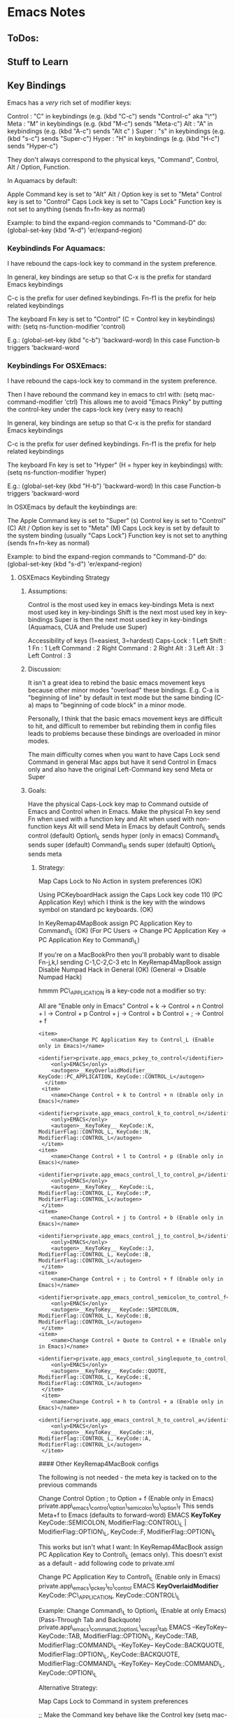 * Emacs Notes
  :PROPERTIES:
  :CUSTOM_ID: emacs-notes
  :END:

** ToDos:
   :PROPERTIES:
   :CUSTOM_ID: todos
   :END:

** Stuff to Learn
   :PROPERTIES:
   :CUSTOM_ID: stuff-to-learn
   :END:


** Key Bindings
   :PROPERTIES:
   :CUSTOM_ID: key-bindings
   :END:

Emacs has a /very/ rich set of modifier keys:

Control : "C" in keybindings (e.g. (kbd "C-c") sends "Control-c" aka
"\^") Meta : "M" in keybindings (e.g. (kbd "M-c") sends "Meta-c") Alt :
"A" in keybindings (e.g. (kbd "A-c") sends "Alt c" ) Super : "s" in
keybindings (e.g. (kbd "s-c") sends "Super-c") Hyper : "H" in
keybindings (e.g. (kbd "H-c") sends "Hyper-c")

They don't always correspond to the physical keys, "Command", Control,
Alt / Option, Function.

In Aquamacs by default:

Apple Command key is set to "Alt" Alt / Option key is set to "Meta"
Control key is set to "Control" Caps Lock key is set to "Caps Lock"
Function key is not set to anything (sends fn+fn-key as normal)

Example: to bind the expand-region commands to "Command-D" do:
(global-set-key (kbd "A-d") 'er/expand-region)

*** Keybindinds For Aquamacs:
    :PROPERTIES:
    :CUSTOM_ID: keybindinds-for-aquamacs
    :END:

I have rebound the caps-lock key to command in the system preference.

In general, key bindings are setup so that C-x is the prefix for
standard Emacs keybindings

C-c is the prefix for user defined keybindings. Fn-f1 is the prefix for
help related keybindings

The keyboard Fn key is set to "Control" (C = Control key in keybindings)
with: (setq ns-function-modifier 'control)

E.g.: (global-set-key (kbd "c-b") 'backward-word) In this case
Function-b triggers 'backward-word

*** Keybindings For OSXEmacs:
    :PROPERTIES:
    :CUSTOM_ID: keybindings-for-osxemacs
    :END:

I have rebound the caps-lock key to command in the system preference.

Then I have rebound the command key in emacs to ctrl with: (setq
mac-command-modifier 'ctrl) This allows me to avoid "Emacs Pinky" by
putting the control-key under the caps-lock key (very easy to reach)

In general, key bindings are setup so that C-x is the prefix for
standard Emacs keybindings

C-c is the prefix for user defined keybindings. Fn-f1 is the prefix for
help related keybindings

The keyboard Fn key is set to "Hyper" (H = hyper key in keybindings)
with: (setq ns-function-modifier 'hyper)

E.g.: (global-set-key (kbd "H-b") 'backward-word) In this case
Function-b triggers 'backward-word

In OSXEmacs by default the keybindings are:

The Apple Command key is set to "Super" (s) Control key is set to
"Control" (C) Alt / Option key is set to "Meta" (M) Caps Lock key is set
by default to the system binding (usually "Caps Lock") Function key is
not set to anything (sends fn+fn-key as normal)

Example: to bind the expand-region commands to "Command-D" do:
(global-set-key (kbd "s-d") 'er/expand-region)

**** OSXEmacs Keybinding Strategy
     :PROPERTIES:
     :CUSTOM_ID: osxemacs-keybinding-strategy
     :END:

***** Assumptions:
      :PROPERTIES:
      :CUSTOM_ID: assumptions
      :END:

Control is the most used key in emacs key-bindings Meta is next most
used key in key-bindings Shift is the next most used key in key-bindings
Super is then the next most used key in key-bindings (Aquamacs, CUA and
Prelude use Super)

Accessibility of keys (1=easiest, 3=hardest) Caps-Lock : 1 Left Shift :
1 Fn : 1 Left Command : 2 Right Command : 2 Right Alt : 3 Left Alt : 3
Left Control : 3

***** Discussion:
      :PROPERTIES:
      :CUSTOM_ID: discussion
      :END:

It isn't a great idea to rebind the basic emacs movement keys because
other minor modes "overload" these bindings. E.g. C-a is "beginning of
line" by default in text mode but the same binding (C-a) maps to
"beginning of code block" in a minor mode.

Personally, I think that the basic emacs movement keys are difficult to
hit, and difficult to remember but rebinding them in config files leads
to problems because these bindings are overloaded in minor modes.

The main difficulty comes when you want to have Caps Lock send Command
in general Mac apps but have it send Control in Emacs only and also have
the original Left-Command key send Meta or Super

***** Goals:
      :PROPERTIES:
      :CUSTOM_ID: goals
      :END:

Have the physical Caps-Lock key map to Command outside of Emacs and
Control when in Emacs. Make the physical Fn key send Fn when used with a
function key and Alt when used with non-function keys Alt will send Meta
in Emacs by default Control\_L sends control (default) Option\_L sends
hyper (only in emacs) Command\_L sends super (default) Command\_R sends
super (default) Option\_L sends meta

****** Strategy:
       :PROPERTIES:
       :CUSTOM_ID: strategy
       :END:

Map Caps Lock to No Action in system preferences (OK)

Using PCKeyboardHack assign the Caps Lock key code 110 (PC Application
Key) which I think is the key with the windows symbol on standard pc
keyboards. (OK)

In KeyRemap4MapBook assign PC Application Key to Command\_L (OK) (For PC
Users -> Change PC Application Key -> PC Application Key to Command\_L)

If you're on a MacBookPro then you'll probably want to disable Fn-j,k,l
sending C-1,C-2,C-3 etc In KeyRemap4MapBook assign Disable Numpad Hack
in General (OK) (General -> Disable Numpad Hack)

hmmm PC\_APPLICATION is a key-code not a modifier so try:

All are "Enable only in Emacs" Control + k -> Control + n Control + l ->
Control + p Control + j -> Control + b Control + ; -> Control + f

#+BEGIN_EXAMPLE
    <item>
        <name>Change PC Application Key to Control_L (Enable only in Emacs)</name>
        <identifier>private.app_emacs_pckey_to_control</identifier>
        <only>EMACS</only>
        <autogen>__KeyOverlaidModifier__ KeyCode::PC_APPLICATION, KeyCode::CONTROL_L</autogen>
      </item>
     <item>
        <name>Change Control + k to Control + n (Enable only in Emacs)</name>
        <identifier>private.app_emacs_control_k_to_control_n</identifier>
        <only>EMACS</only>
        <autogen>__KeyToKey__ KeyCode::K, ModifierFlag::CONTROL_L, KeyCode::N, ModifierFlag::CONTROL_L</autogen>
     </item>
    <item>
        <name>Change Control + l to Control + p (Enable only in Emacs)</name>
        <identifier>private.app_emacs_control_l_to_control_p</identifier>
        <only>EMACS</only>
        <autogen>__KeyToKey__ KeyCode::L, ModifierFlag::CONTROL_L, KeyCode::P, ModifierFlag::CONTROL_L</autogen>
     </item>
    <item>
        <name>Change Control + j to Control + b (Enable only in Emacs)</name>
        <identifier>private.app_emacs_control_j_to_control_b</identifier>
        <only>EMACS</only>
        <autogen>__KeyToKey__ KeyCode::J, ModifierFlag::CONTROL_L, KeyCode::B, ModifierFlag::CONTROL_L</autogen>
     </item>
    <item>
        <name>Change Control + ; to Control + f (Enable only in Emacs)</name>
        <identifier>private.app_emacs_control_semicolon_to_control_f</identifier>
        <only>EMACS</only>
        <autogen>__KeyToKey__ KeyCode::SEMICOLON, ModifierFlag::CONTROL_L, KeyCode::B, ModifierFlag::CONTROL_L</autogen>
     </item>
    <item>
        <name>Change Control + Quote to Control + e (Enable only in Emacs)</name>
        <identifier>private.app_emacs_control_singlequote_to_control_e</identifier>
        <only>EMACS</only>
        <autogen>__KeyToKey__ KeyCode::QUOTE, ModifierFlag::CONTROL_L, KeyCode::E, ModifierFlag::CONTROL_L</autogen>
     </item>
     <item>
        <name>Change Control + h to Control + a (Enable only in Emacs)</name>
        <identifier>private.app_emacs_control_h_to_control_a</identifier>
        <only>EMACS</only>
        <autogen>__KeyToKey__ KeyCode::H, ModifierFlag::CONTROL_L, KeyCode::A, ModifierFlag::CONTROL_L</autogen>
     </item>
#+END_EXAMPLE

#### Other KeyRemap4MacBook configs

The following is not needed - the meta key is tacked on to the previous
commands

 Change Control Option ; to Option + f (Enable only in Emacs)
private.app\_emacs\_control\_option\_semicolon\_to\_option\_f This sends
Meta+f to Emacs (defaults to forward-word) EMACS *KeyToKey*
KeyCode::SEMICOLON, ModifierFlag::CONTROL\_L | ModifierFlag::OPTION\_L,
KeyCode::F, ModifierFlag::OPTION\_L

This works but isn't what I want: In KeyRemap4MacBook assign PC
Application Key to Control\_L (emacs only). This doesn't exist as a
default - add following code to private.xml

 Change PC Application Key to Control\_L (Enable only in Emacs)
private.app\_emacs\_pckey\_to\_control EMACS *KeyOverlaidModifier*
KeyCode::PC\_APPLICATION, KeyCode::CONTROL\_L

Example: Change Command\_L to Option\_L (Enable at only Emacs)
(Pass-Through Tab and Backquote)
private.app\_emacs\_commandL2optionL\_except\_tab EMACS --KeyToKey--
KeyCode::TAB, ModifierFlag::OPTION\_L, KeyCode::TAB,
ModifierFlag::COMMAND\_L --KeyToKey-- KeyCode::BACKQUOTE,
ModifierFlag::OPTION\_L, KeyCode::BACKQUOTE, ModifierFlag::COMMAND\_L
--KeyToKey-- KeyCode::COMMAND\_L, KeyCode::OPTION\_L

Alternative Strategy:

Map Caps Lock to Command in system preferences

;; Make the Command key behave like the Control key (setq
mac-command-modifier 'control)

Capture my basic movement keys with Keyboard Maestro (Command-h,
Command-; etc) and bind them to the emacs standard keys (C-a, C-e). This
will keep the minor mode bindings intact.

Set Caps Lock to Command in System Prefs. This enables movement keys and
command keybindings in other Mac apps.

Make L-Command send Control only in Emacs with KeyRemap4MacBook Make
Function key send Alt -> which sends Meta to Emacs (in emacs.d?) Make
Left Command send Command (do nothing) -> Super (s) Make Right Option
key send Control only in Emacs with KR4MB (?)

Setting Fn to Meta would allow easy access to Shift Meta and Control
Meta combinations.

***** Future Keymapping Ideas
      :PROPERTIES:
      :CUSTOM_ID: future-keymapping-ideas
      :END:

Map Shift + Char to Uppercase Char but Shift becomes Meta if Control key
is held down.

Map control key to

*** Getting Help
    :PROPERTIES:
    :CUSTOM_ID: getting-help
    :END:

describe-key : k, k describe-function : f, f describe-variable : v, v
apropos : a a info-reader : i i man-pages : M-x man\\
describe-mode : C-h m\\
describe-key-briefly : C-h c

Go back to the previous topic in the help C-c C-b

*** Executing Commands
    :PROPERTIES:
    :CUSTOM_ID: executing-commands
    :END:

execute-extended-command : C-x C-m, C-c RET quit : C-x C-c repeat last
command : C-x z

*** Basic Movement
    :PROPERTIES:
    :CUSTOM_ID: basic-movement
    :END:

These are bound in Keyboard Maestro to avoid clobbering kill-line etc.

next-line : Command-k (Keyboard Maestro sends C-n) previous-line :
Command-l (Keyboard Maestro sends C-p) backward-char : Command-j
(Keyboard Maestro sends C-f) forward-char : Command-; (Keyboard Maestro
sends C-b) beginning of line : Command-h (Keyboard Maestro sends C-a)
end of line : Command-' (Keyboard Maestro sends C-e) backward-sentence :
M-a (consider rebind to M-h) forward-sentence : M-e (consider rebind to
M-') backwards-para : C- forwards-para : C- (prior) : fn- (pgup) : fn-
beginning-of-buffer : fn- end-of-buffer : fn- recenter-top-bottom : C-l,
H-l

forward-by-sexp : C-M-f, C-M- (useful!) backward-by-sexp : C-M-b, C-M-
(useful!) back-to-indentation : M-m (consider rebind)

beginning of defun : C-M-a (consider rebind - C-M-< ?) end of defun :
C-M-e (consider rebind - C-M-> ?)

repeat command : C-u C-u 8 C-f = move 8 chars

ace-jump-word-mode : C-c SPC ace-jump-char-mode : C-c C-u SPC
ace-jump-line-mode : C-c C-u C-u SPC

transpose-char : C-t (drag char behind point fwd) transpose-line : M-,

*** Smex (Meta X replacement)
    :PROPERTIES:
    :CUSTOM_ID: smex-meta-x-replacement
    :END:

Next match : C-s Prev match : C-r

*** iSearch
    :PROPERTIES:
    :CUSTOM_ID: isearch
    :END:

Can also be considered a movement command begin-isearch : A-f

*** Region
    :PROPERTIES:
    :CUSTOM_ID: region
    :END:

set-mark-command : C-space cancel mark : C-g

*** Killing Cutting and Pasting
    :PROPERTIES:
    :CUSTOM_ID: killing-cutting-and-pasting
    :END:

kill-region : H-k, C-w set-mark-command : C-space exchng point & mark :
C-x C-x jump prev mark : C-u C-space (set mark, cancel, c-u c-spc to
return) kill-ring-save : M-w (save the region as if killed aka copy) cut
: A-x (with region selected) copy : A-c (with region selected) paste :
A-v (with region selected) cua-paste-pop : M-y (same as 'yank-pop)
delete-char-fwd : C-d delete-word-backwards : M-DEL delete-word-forward
: M-d kill to end of sent : M-k backwards kill line : C-u 0 C-k

*** Selection
    :PROPERTIES:
    :CUSTOM_ID: selection
    :END:

Selection is more than an little funky in Emacs expand region : A-d
(repeat to expand to semantic units)

*** Buffers and Files
    :PROPERTIES:
    :CUSTOM_ID: buffers-and-files
    :END:

Switch-buffer : C-x b\\
list-buffers : C-x C-b (d to delete buffer and x to execute)
kill-selected-buffer : C-k (from within the mini-buffer)\\
find-file : C-x c-f\\
visit-recent-files : C-x f, C-x, C-r\\
find file under point : C-x p\\
show-file-name : C-c n\\
mac-key-save-file : A-s\\
save-some-buffers : C-x s (save all files) swap-buffers : C-c s

*** Projectile
    :PROPERTIES:
    :CUSTOM_ID: projectile
    :END:

Projectile is part of Emacs prelude and it's a great way to navigate
your project. First, make sure that your project's directory has a .git
directory. If it doesn't then just to a "git init" in the project's
directory and it will initialize a git repo. Next, visit a file in the
project and projectile should autmatically include it in the switch
project list.

switch-projects : C-c p s helm-projectile : C-c p h projectile-find-file
: C-c p f, s-f list-project-buffers : C-c p b, s-b (not bound)
open-project-root-dired : C-c p D list-projectile-bindings : C-c p -h
projectile-grep : s-g projectile-recent : C-c p e

*** Dired
    :PROPERTIES:
    :CUSTOM_ID: dired
    :END:

Dired is a very powerful way of navigating to files without leaving
Emacs

go up a directory : \^ Next subdir : > Prev subdir : <

*** Window Control
    :PROPERTIES:
    :CUSTOM_ID: window-control
    :END:

Split Window Vertically : C-x 3 Split Window Horizotally : C-x 2 Close
Window (Unsplit) : C-x 0 Current Window Only : C-x 1 Focus in Direction
: Shift-arrow keys other-window : C-x o Open file in other window : C-x
M-f Save Window Config : C-x r w a Restory Window Config : C-x r j a
Window Down : Shift-down Window Up : Shift-up Window Right : Shift-right
Window Left : Shift-left Window undo : C-c left (winner mode) Window
redo : C-c right (winner mode) New frame : s-n Delete frame : s-w

*** Editing
    :PROPERTIES:
    :CUSTOM_ID: editing
    :END:

Transpose words : M-t\\
Comment Region : M-; (comments if region, else column comment) Hippy
Expand : M-/\\
Indent Region : C-M- 

*** Clojure Commands
    :PROPERTIES:
    :CUSTOM_ID: clojure-commands
    :END:

Eval last Exp in Repl : Reindent region : C-M-  Fold functions : TODO
Mark defun : C-M-h

** Customizations
   :PROPERTIES:
   :CUSTOM_ID: customizations
   :END:

*** Fonts
    :PROPERTIES:
    :CUSTOM_ID: fonts
    :END:

For a specific font: M-x customize-face RET

** Programming
   :PROPERTIES:
   :CUSTOM_ID: programming
   :END:

*** Paredit
    :PROPERTIES:
    :CUSTOM_ID: paredit
    :END:

Force delete backwards : C-u DEL Raise over parent : M-r splice : M-s
slurp-forward : C- slurp-backward : C-

*** Clojure Buffer ==> nREPL Interaction
    :PROPERTIES:
    :CUSTOM_ID: clojure-buffer-nrepl-interaction
    :END:

Eval top eval form : C-c C-c Eval the ns form : C-c C-n Eval form
preceding pont : C-c C-p Clear REPL buffer : C-c M-o jump to symbol def
: M-. Return to pre-jump point : M-, Backtraces on errors : (auto) Load
current buffer : C-c C-k Describe current symbol : C-c C-d
auto-completion : (auto) Auto-doc in mini-buffer : (auto) Visit the
current nREPL : C-c C-z

*** nREPL buffer
    :PROPERTIES:
    :CUSTOM_ID: nrepl-buffer
    :END:

Jack in to specific file : C-u M-x Close paren and eval : C-RET Interupt
pending evals : C-c C-b Prev / Next in history : C-up / C-down
Search-fwd in history : M-s Describe current symbol : C-c C-d Clear
nREPL buffer : C-c M-o Complete symbol : TAB Close nREPL buffer : M-x
RET nrepl-close

*** nREPL Introspection in Clojure Buffer
    :PROPERTIES:
    :CUSTOM_ID: nrepl-introspection-in-clojure-buffer
    :END:

Inspect symbol : C-c C-i (on any expression, will prompt to accept) Next
object : TAB (Shift / TAB) Inspect subobject : RET Pop to Parent obj : l
(lower-case "L") Refresh inspector : g

** Troubleshooting 

Delete all compiled emacs lisp files from terminal: 
(useful when upgrading emacs to a different major version)
from: https://github.com/syl20bnr/spacemacs/issues/3129

#+begin_src bash 
cd ~/.emacs.d/
find . -name '*.elc' | xargs rm
#+end_src
